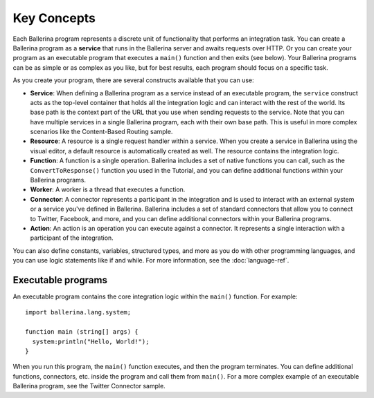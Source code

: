 ============
Key Concepts
============
Each Ballerina program represents a discrete unit of functionality that performs an integration task. You can create a Ballerina program as a **service** that runs in the Ballerina server and awaits requests over HTTP. Or you can create your program as an executable program that executes a ``main()`` function and then exits (see below). Your Ballerina programs can be as simple or as complex as you like, but for best results, each program should focus on a specific task.

As you create your program, there are several constructs available that you can use:

* **Service**: When defining a Ballerina program as a service instead of an executable program, the ``service`` construct acts as the top-level container that holds all the integration logic and can interact with the rest of the world. Its base path is the context part of the URL that you use when sending requests to the service. Note that you can have multiple services in a single Ballerina program, each with their own base path. This is useful in more complex scenarios like the Content-Based Routing sample. 
* **Resource**: A resource is a single request handler within a service. When you create a service in Ballerina using the visual editor, a default resource is automatically created as well. The resource contains the integration logic.   
* **Function**: A function is a single operation. Ballerina includes a set of native functions you can call, such as the ``ConvertToResponse()`` function you used in the Tutorial, and you can define additional functions within your Ballerina programs.
* **Worker**: A worker is a thread that executes a function. 
* **Connector**: A connector represents a participant in the integration and is used to interact with an external system or a service you've defined in Ballerina. Ballerina includes a set of standard connectors that allow you to connect to Twitter, Facebook, and more, and you can define additional connectors within your Ballerina programs.
* **Action**: An action is an operation you can execute against a connector. It represents a single interaction with a participant of the integration.

You can also define constants, variables, structured types, and more as you do with other programming languages, and you can use logic statements like if and while. For more information, see the :doc:`language-ref`. 

.. image:: images/Figure1-1.png

-------------------
Executable programs
-------------------
An executable program contains the core integration logic within the ``main()`` function. For example::

  import ballerina.lang.system;

  function main (string[] args) {
    system:println("Hello, World!");
  }

When you run this program, the ``main()`` function executes, and then the program terminates. You can define additional functions, connectors, etc. inside the program and call them from ``main()``. For a more complex example of an executable Ballerina program, see the Twitter Connector sample.

